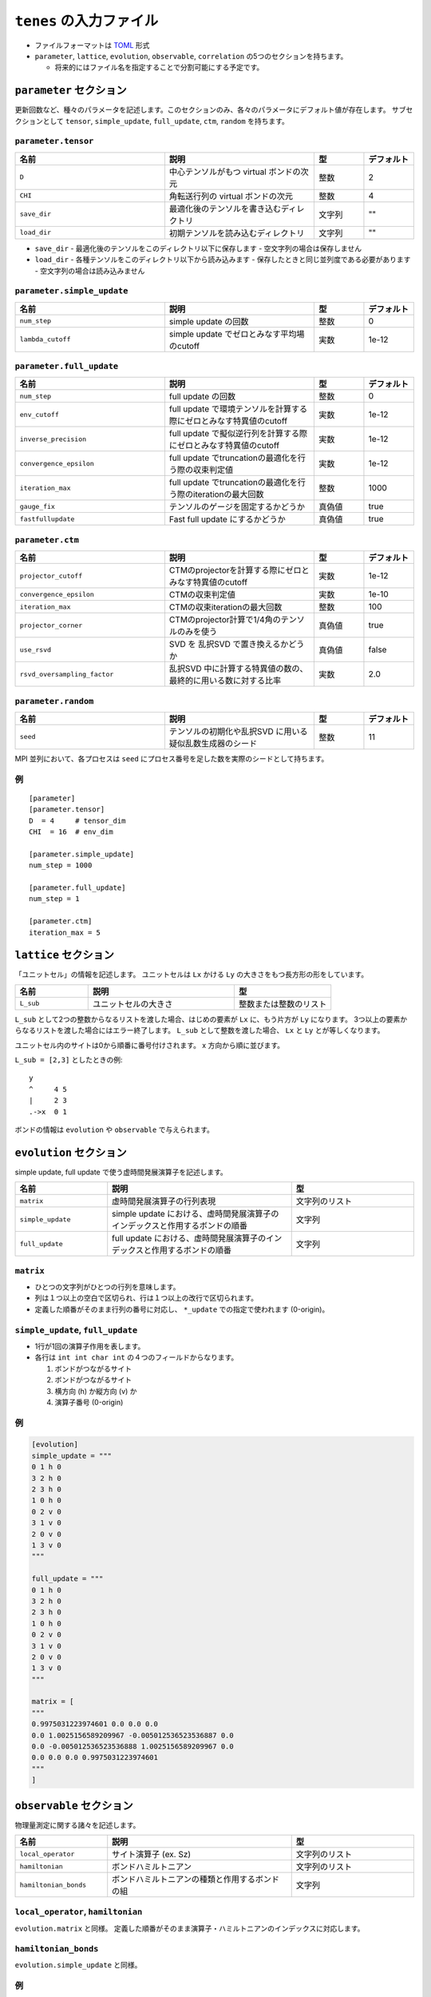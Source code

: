 .. highlight:: none

``tenes`` の入力ファイル
---------------------------------

-  ファイルフォーマットは
   `TOML <https://qiita.com/minoritea/items/c0de47b8beb813c655d4>`__
   形式
-  ``parameter``, ``lattice``, ``evolution``, ``observable``, ``correlation``
   の5つのセクションを持ちます。

   -  将来的にはファイル名を指定することで分割可能にする予定です。

``parameter`` セクション
========================

更新回数など、種々のパラメータを記述します。このセクションのみ、各々のパラメータにデフォルト値が存在します。
サブセクションとして ``tensor``, ``simple_update``, ``full_update``,
``ctm``, ``random`` を持ちます。

``parameter.tensor``
~~~~~~~~~~~~~~~~~~~~

.. csv-table::
   :header: "名前", "説明", "型", "デフォルト"
   :widths: 30, 30, 10, 10

   ``D``,        "中心テンソルがもつ virtual ボンドの次元",  整数,   2
   ``CHI``,      "角転送行列の virtual ボンドの次元",        整数,   4
   ``save_dir``, "最適化後のテンソルを書き込むディレクトリ", 文字列, \"\"
   ``load_dir``, "初期テンソルを読み込むディレクトリ",       文字列, \"\"


- ``save_dir``
  - 最適化後のテンソルをこのディレクトリ以下に保存します
  - 空文字列の場合は保存しません
- ``load_dir``
  - 各種テンソルをこのディレクトリ以下から読み込みます
  - 保存したときと同じ並列度である必要があります
  - 空文字列の場合は読み込みません

``parameter.simple_update``
~~~~~~~~~~~~~~~~~~~~~~~~~~~

.. csv-table::
   :header: "名前", "説明", "型", "デフォルト"
   :widths: 30, 30, 10, 10

   ``num_step``,              "simple update の回数",                       整数, 0
   ``lambda_cutoff``, "simple update でゼロとみなす平均場のcutoff", 実数, 1e-12

``parameter.full_update``
~~~~~~~~~~~~~~~~~~~~~~~~~

.. csv-table::
   :header: "名前", "説明", "型", "デフォルト"
   :widths: 30, 30, 10, 10

   ``num_step``,            "full update の回数",                                                 整数,   0
   ``env_cutoff``,          "full update で環境テンソルを計算する際にゼロとみなす特異値のcutoff", 実数,   1e-12
   ``inverse_precision``,   "full update で擬似逆行列を計算する際にゼロとみなす特異値のcutoff",   実数,   1e-12
   ``convergence_epsilon``, "full update でtruncationの最適化を行う際の収束判定値",               実数,   1e-12
   ``iteration_max``,       "full update でtruncationの最適化を行う際のiterationの最大回数",      整数,   1000
   ``gauge_fix``,           "テンソルのゲージを固定するかどうか",                                 真偽値, true
   ``fastfullupdate``,      "Fast full update にするかどうか",                                    真偽値, true

``parameter.ctm``
~~~~~~~~~~~~~~~~~

.. csv-table::
   :header: "名前", "説明", "型", "デフォルト"
   :widths: 30, 30, 10, 10

   ``projector_cutoff``,         "CTMのprojectorを計算する際にゼロとみなす特異値のcutoff",         実数,   1e-12
   ``convergence_epsilon``,      "CTMの収束判定値",                                                実数,   1e-10
   ``iteration_max``,            "CTMの収束iterationの最大回数",                                   整数,   100
   ``projector_corner``,         "CTMのprojector計算で1/4角のテンソルのみを使う",                  真偽値, true
   ``use_rsvd``,                 "SVD を 乱択SVD で置き換えるかどうか",                            真偽値, false
   ``rsvd_oversampling_factor``, "乱択SVD 中に計算する特異値の数の、最終的に用いる数に対する比率", 実数,   2.0


``parameter.random``
~~~~~~~~~~~~~~~~~~~~~

.. csv-table::
   :header: "名前", "説明", "型", "デフォルト"
   :widths: 30, 30, 10, 10

   ``seed``, "テンソルの初期化や乱択SVD に用いる疑似乱数生成器のシード", 整数, 11

MPI 並列において、各プロセスは ``seed`` にプロセス番号を足した数を実際のシードとして持ちます。

例
~~

::

    [parameter]
    [parameter.tensor]
    D  = 4     # tensor_dim
    CHI  = 16  # env_dim

    [parameter.simple_update]
    num_step = 1000

    [parameter.full_update]
    num_step = 1

    [parameter.ctm]
    iteration_max = 5


``lattice`` セクション
========================

「ユニットセル」の情報を記述します。
ユニットセルは ``Lx`` かける ``Ly`` の大きさをもつ長方形の形をしています。

.. csv-table::
   :header: "名前", "説明", "型"
   :widths: 15, 30, 20

   ``L_sub``, "ユニットセルの大きさ", 整数または整数のリスト


``L_sub`` として2つの整数からなるリストを渡した場合、はじめの要素が ``Lx`` に、もう片方が ``Ly`` になります。
3つ以上の要素からなるリストを渡した場合にはエラー終了します。
``L_sub`` として整数を渡した場合、 ``Lx`` と ``Ly`` とが等しくなります。

ユニットセル内のサイトは0から順番に番号付けされます。 x 方向から順に並びます。

``L_sub = [2,3]`` としたときの例::

 y
 ^     4 5
 |     2 3
 .->x  0 1


ボンドの情報は ``evolution`` や ``observable`` で与えられます。


``evolution`` セクション
========================

simple update, full update で使う虚時間発展演算子を記述します。

.. csv-table::
   :header: "名前", "説明", "型"
   :widths: 15, 30, 20

   ``matrix``,        "虚時間発展演算子の行列表現",                                                   文字列のリスト
   ``simple_update``, "simple update における、虚時間発展演算子のインデックスと作用するボンドの順番", 文字列
   ``full_update``,   "full update における、虚時間発展演算子のインデックスと作用するボンドの順番",   文字列

``matrix``
~~~~~~~~~~

-  ひとつの文字列がひとつの行列を意味します。
-  列は１つ以上の空白で区切られ、行は１つ以上の改行で区切られます。
-  定義した順番がそのまま行列の番号に対応し、 ``*_update``
   での指定で使われます (0-origin)。

``simple_update``, ``full_update``
~~~~~~~~~~~~~~~~~~~~~~~~~~~~~~~~~~~~~~~~

-  1行が1回の演算子作用を表します。
-  各行は ``int int char int`` の４つのフィールドからなります。

   1. ボンドがつながるサイト
   2. ボンドがつながるサイト
   3. 横方向 (h) か縦方向 (v) か
   4. 演算子番号 (0-origin)

例
~~

.. code:: 

    [evolution]
    simple_update = """
    0 1 h 0
    3 2 h 0
    2 3 h 0
    1 0 h 0
    0 2 v 0
    3 1 v 0
    2 0 v 0
    1 3 v 0
    """

    full_update = """
    0 1 h 0
    3 2 h 0
    2 3 h 0
    1 0 h 0
    0 2 v 0
    3 1 v 0
    2 0 v 0
    1 3 v 0
    """

    matrix = [
    """
    0.9975031223974601 0.0 0.0 0.0
    0.0 1.0025156589209967 -0.005012536523536887 0.0
    0.0 -0.005012536523536888 1.0025156589209967 0.0
    0.0 0.0 0.0 0.9975031223974601
    """
    ]

``observable`` セクション
==========================

物理量測定に関する諸々を記述します。

.. csv-table::
   :header: "名前", "説明", "型"
   :widths: 15, 30, 20

   ``local_operator``,    "サイト演算子 (ex. Sz)",                          文字列のリスト
   ``hamiltonian``,       "ボンドハミルトニアン",                           文字列のリスト
   ``hamiltonian_bonds``, "ボンドハミルトニアンの種類と作用するボンドの組", 文字列

``local_operator``, ``hamiltonian``
~~~~~~~~~~~~~~~~~~~~~~~~~~~~~~~~~~~

``evolution.matrix`` と同様。
定義した順番がそのまま演算子・ハミルトニアンのインデックスに対応します。

``hamiltonian_bonds``
~~~~~~~~~~~~~~~~~~~~~

``evolution.simple_update`` と同様。

例
~~

::

    [observable]
    local_operator = [
    """
      0.5  0.0
      0.0 -0.5
    """,
    """
      0.0 0.5
      0.5 0.0
    """,
    ]

    hamiltonian_bonds = """
    0 1 h 0
    3 2 h 0
    2 3 h 0
    1 0 h 0
    0 2 v 0
    3 1 v 0
    2 0 v 0
    1 3 v 0
    """

    hamiltonian = [
    """
      0.25   0.0    0.0     0.0
      0.0   -0.25   0.5     0.0  
      0.0    0.5   -0.25    0.0  
      0.0    0.0    0.0     0.25
    """,
    ]

``correlation`` セクション
==========================

相関関数 ``C = <A(0)B(r)>`` を指定するセクション

.. csv-table::
   :header: "名前", "説明", "型"
   :widths: 15, 30, 20

   ``r_max``,     "相関関数の距離 :math:`r` の最大値", 整数
   ``operators``, "相関関数を測る演算子 A, B の番号", 整数のリストのリスト

演算子は ``observable`` セクションで指定したものが用いられます。

例
~~

::

    [correlation]
    r_max = 5
    operators = [[0,0], [0,1], [1,1]]
